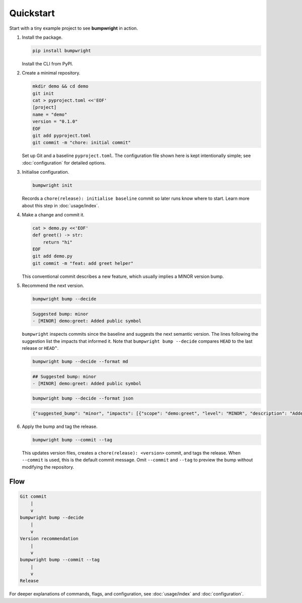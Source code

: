 Quickstart
==========

Start with a tiny example project to see **bumpwright** in action.

#. Install the package.

   .. code-block:: bash

      pip install bumpwright

   Install the CLI from PyPI.

#. Create a minimal repository.

   .. code-block:: bash

      mkdir demo && cd demo
      git init
      cat > pyproject.toml <<'EOF'
      [project]
      name = "demo"
      version = "0.1.0"
      EOF
      git add pyproject.toml
      git commit -m "chore: initial commit"

   Set up Git and a baseline ``pyproject.toml``. The configuration file
   shown here is kept intentionally simple; see :doc:`configuration` for
   detailed options.

#. Initialise configuration.

   .. code-block:: bash

      bumpwright init

   Records a ``chore(release): initialise baseline`` commit so later runs
   know where to start. Learn more about this step in :doc:`usage/index`.

#. Make a change and commit it.

   .. code-block:: bash

      cat > demo.py <<'EOF'
      def greet() -> str:
          return "hi"
      EOF
      git add demo.py
      git commit -m "feat: add greet helper"

   This conventional commit describes a new feature, which usually implies a
   MINOR version bump.

#. Recommend the next version.

   .. code-block:: bash

      bumpwright bump --decide

   .. code-block:: text

      Suggested bump: minor
      - [MINOR] demo:greet: Added public symbol

   ``bumpwright`` inspects commits since the baseline and suggests the next
   semantic version. The lines following the suggestion list the impacts that
   informed it. Note that ``bumpwright bump --decide`` compares ``HEAD`` to the
   last release or ``HEAD^``.

   .. code-block:: bash

      bumpwright bump --decide --format md

   .. code-block:: text

      ## Suggested bump: minor
      - [MINOR] demo:greet: Added public symbol

   .. code-block:: bash

      bumpwright bump --decide --format json

   .. code-block:: json

      {"suggested_bump": "minor", "impacts": [{"scope": "demo:greet", "level": "MINOR", "description": "Added public symbol"}]}

#. Apply the bump and tag the release.

   .. code-block:: bash

      bumpwright bump --commit --tag

   This updates version files, creates a ``chore(release): <version>`` commit,
   and tags the release. When ``--commit`` is used, this is the default commit
   message. Omit ``--commit`` and ``--tag`` to preview the bump without
   modifying the repository.

Flow
----

.. code-block:: text

   Git commit
       |
       v
   bumpwright bump --decide
       |
       v
   Version recommendation
       |
       v
   bumpwright bump --commit --tag
       |
       v
   Release

For deeper explanations of commands, flags, and configuration, see
:doc:`usage/index` and :doc:`configuration`.

